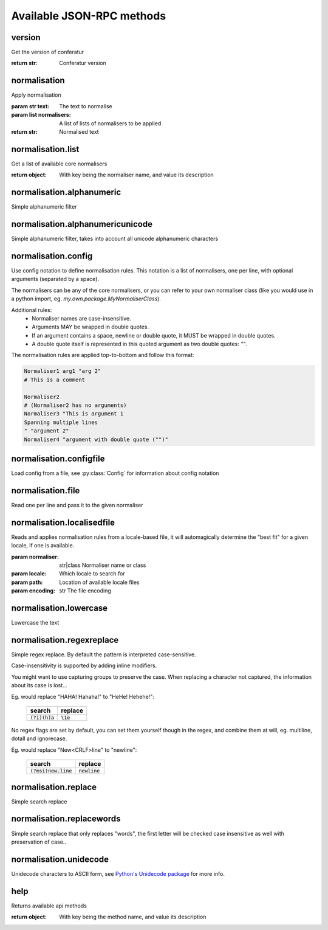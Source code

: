 .. Note, this was autogenerated, all changes will vanish...

Available JSON-RPC methods
==========================


version
-------

Get the version of conferatur

:return str: Conferatur version

normalisation
-------------

Apply normalisation

:param str text: The text to normalise
:param list normalisers: A list of lists of normalisers to be applied
:return str: Normalised text

normalisation.list
------------------

Get a list of available core normalisers

:return object: With key being the normaliser name, and value its description

normalisation.alphanumeric
--------------------------

Simple alphanumeric filter

normalisation.alphanumericunicode
---------------------------------

Simple alphanumeric filter, takes into account all unicode alphanumeric characters

normalisation.config
--------------------

Use config notation to define normalisation rules. This notation is a list of normalisers, one per line, with optional arguments (separated by a space).

The normalisers can be any of the core normalisers, or you can refer to your own normaliser class (like you would use in a python import, eg. `my.own.package.MyNormaliserClass`).

Additional rules:
  - Normaliser names are case-insensitive.
  - Arguments MAY be wrapped in double quotes.
  - If an argument contains a space, newline or double quote, it MUST be wrapped in double quotes.
  - A double quote itself is represented in this quoted argument as two double quotes: `""`.

The normalisation rules are applied top-to-bottom and follow this format:

.. code-block:: none

    Normaliser1 arg1 "arg 2"
    # This is a comment

    Normaliser2
    # (Normaliser2 has no arguments)
    Normaliser3 "This is argument 1
    Spanning multiple lines
    " "argument 2"
    Normaliser4 "argument with double quote ("")"

normalisation.configfile
------------------------

Load config from a file, see :py:class:`Config` for information about config notation

normalisation.file
------------------

Read one per line and pass it to the given normaliser

normalisation.localisedfile
---------------------------

Reads and applies normalisation rules from a locale-based file, it will automagically determine the "best fit" for a given locale, if one is available.

:param normaliser: str|class Normaliser name or class
:param locale: Which locale to search for
:param path: Location of available locale files
:param encoding: str The file encoding

normalisation.lowercase
-----------------------

Lowercase the text

normalisation.regexreplace
--------------------------

Simple regex replace. By default the pattern is interpreted
case-sensitive.

Case-insensitivity is supported by adding inline modifiers.

You might want to use capturing groups to preserve the case. When replacing a character not captured, the information about its case is lost...

Eg. would replace "HAHA! Hahaha!" to "HeHe! Hehehe!":

 +------------------+-------------+
 | search           | replace     |
 +==================+=============+
 | :code:`(?i)(h)a` | :code:`\1e` |
 +------------------+-------------+


No regex flags are set by default, you can set them yourself though in the regex, and combine them at will, eg. multiline, dotall and ignorecase.

Eg. would replace "New<CRLF>line" to "newline":

 +------------------------+------------------+
 | search                 | replace          |
 +========================+==================+
 | :code:`(?msi)new.line` | :code:`newline`  |
 +------------------------+------------------+

normalisation.replace
---------------------

Simple search replace

normalisation.replacewords
--------------------------

Simple search replace that only replaces "words", the first letter will be
checked case insensitive as well with preservation of case..

normalisation.unidecode
-----------------------

Unidecode characters to ASCII form, see `Python's Unidecode package <https://pypi.org/project/Unidecode>`_ for more info.

help
----

Returns available api methods

:return object: With key being the method name, and value its description

